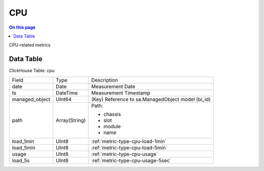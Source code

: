 .. _metric-scope-cpu:

===
CPU
===
.. contents:: On this page
    :local:
    :backlinks: none
    :depth: 1
    :class: singlecol

CPU-related metrics

Data Table
----------
ClickHouse Table: `cpu`

+----------------+--------------+------------------------------------------------------------+
|Field           |Type          |Description                                                 |
+----------------+--------------+------------------------------------------------------------+
|date            |Date          |Measurement Date                                            |
+----------------+--------------+------------------------------------------------------------+
|ts              |DateTime      |Measurement Timestamp                                       |
+----------------+--------------+------------------------------------------------------------+
|managed_object  |UInt64        |(Key) Reference to sa.ManagedObject model (bi_id)           |
+----------------+--------------+------------------------------------------------------------+
|path            |Array(String) |Path:                                                       |
|                |              |                                                            |
|                |              |* chassis                                                   |
|                |              |* slot                                                      |
|                |              |* module                                                    |
|                |              |* name                                                      |
+----------------+--------------+------------------------------------------------------------+
|load_1min       |UInt8         |:ref:`metric-type-cpu-load-1min`                            |
+----------------+--------------+------------------------------------------------------------+
|load_5min       |UInt8         |:ref:`metric-type-cpu-load-5min`                            |
+----------------+--------------+------------------------------------------------------------+
|usage           |UInt8         |:ref:`metric-type-cpu-usage`                                |
+----------------+--------------+------------------------------------------------------------+
|load_5s         |UInt8         |:ref:`metric-type-cpu-usage-5sec`                           |
+----------------+--------------+------------------------------------------------------------+
